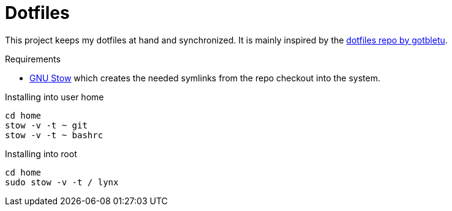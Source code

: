 = Dotfiles

This project keeps my dotfiles at hand and synchronized.
It is mainly inspired by the https://github.com/gotbletu/dotfiles[dotfiles repo by gotbletu].

.Requirements
* https://www.gnu.org/software/stow/[GNU Stow] which creates the needed symlinks from the repo checkout into the system.

.Installing into user home
[source, shell]
----
cd home
stow -v -t ~ git
stow -v -t ~ bashrc
----

.Installing into root
[source, shell]
----
cd home
sudo stow -v -t / lynx
----
